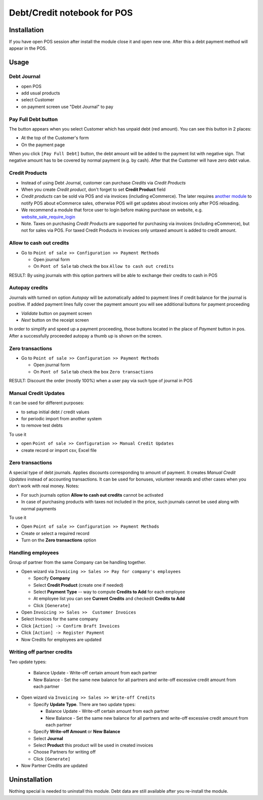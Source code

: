 ==============================
 Debt/Credit notebook for POS
==============================

Installation
============

If you have open POS session after install the module close it and open new one.
After this a debt payment method will appear in the POS.

Usage
=====

Debt Journal
------------

* open POS
* add usual products
* select Customer
* on payment screen use "Debt Journal" to pay

Pay Full Debt button
--------------------

The button appears when you select Customer which has unpaid debt (red amount). You can see this button in 2 places: 

* At the top of the Customer's form
* On the payment page
 
When you click ``[Pay Full Debt]`` button, the debt amount will be added to the payment list with negative sign. That negative amount has to be covered by normal payment (e.g. by cash). After that the Customer will have zero debt value.

Credit Products
---------------

* Instead of using Debt Journal, customer can purchase *Credits* via *Credit Products*
* When you create *Credit product*, don't forget to set **Credit Product** field
* *Credit products* can be sold via POS and via invoices (including eCommerce). The later requires `another module <https://apps.awkhad.com/apps/modules/10.0/pos_debt_notebook_sync/>`_ to notify POS about eCommerce sales, otherwise POS will get updates about invoices only after POS reloading.
* We recommend a module that force user to login before making purchase on website, e.g. `website_sale_require_login <https://www.awkhad.com/apps/modules/10.0/website_sale_require_login/>`_
* Note. Taxes on purchasing *Credit Products* are supported for purchasing via invoices (including eCommerce), but not for sales via POS. For taxed Credit Products in invoices only untaxed amount is added to credit amount.

Allow to cash out credits
-------------------------

* Go to ``Point of sale >> Configuration >> Payment Methods``

  * Open journal form
  * On ``Pont of Sale`` tab check the box ``Allow to cash out credits``

RESULT: By using journals with this option partners will be able to exchange their credits to cash in POS

  
Autopay credits
---------------

Journals with turned on option *Autopay* will be automatically added to payment lines if credit balance for the journal is positive.
If added payment lines fully cover the payment amount you will see additional buttons for payment proceeding

* *Validate* button on payment screen
* *Next* button on the receipt screen

In order to simplify and speed up a payment proceeding, those buttons located in the place of *Payment* button in pos.
After a successfully proceeded autopay a thumb up is shown on the screen.

Zero transactions
-----------------

* Go to ``Point of sale >> Configuration >> Payment Methods``

  * Open journal form
  * On ``Pont of Sale`` tab check the box ``Zero transactions``

RESULT: Discount the order (mostly 100%) when a user pay via such type of journal in POS

Manual Credit Updates
---------------------

It can be used for different purposes:

* to setup initial debt / credit values
* for periodic import from another system
* to remove test debts

To use it

* open ``Point of sale >> Configuration >> Manual Credit Updates``
* create record or import csv, Excel file

Zero transactions
-----------------

A special type of debt journals. Applies discounts corresponding to amount of payment. It creates *Manual Credit Updates* instead of accounting transactions. It can be used for bonuses, volunteer rewards and other cases when you don't work with real money. Notes:

* For such journals option **Allow to cash out credits** cannot be activated
* In case of purchasing products with taxes not included in the price, such journals cannot be used along with normal payments

To use it

* Open ``Point of sale >> Configuration >> Payment Methods``
* Create or select a required record
* Turn on the **Zero transactions** option

Handling employees
------------------

Group of partner from the same Company can be handling together.

* Open wizard via ``Invoicing >> Sales >> Pay for company's employees``

  * Specify **Company**
  * Select **Credit Product** (create one if needed)
  * Select **Payment Type** -- way to compute **Credits to Add** for each employee
  * At employee list you can see **Current Credits** and check\edit **Credits to Add**
  * Click ``[Generate]``

* Open ``Invoicing >> Sales >>  Customer Invoices``
* Select Invoices for the same company
* Click ``[Action] -> Confirm Draft Invoices``
* Click ``[Action] -> Register Payment``
* Now Credits for employees are updated

Writing off partner credits
---------------------------

Two update types:

    * Balance Update - Write-off certain amount from each partner
    * New Balance - Set the same new balance for all partners and write-off excessive credit amount from each partner

* Open wizard via ``Invoicing >> Sales >> Write-off Credits``

  * Specify **Update Type**. There are two update types:

    * Balance Update - Write-off certain amount from each partner
    * New Balance - Set the same new balance for all partners and write-off excessive credit amount from each partner

  * Specify **Write-off Amount** or **New Balance**
  * Select **Journal**
  * Select **Product** this product will be used in created invoices
  * Choose Partners for writing off
  * Click ``[Generate]``

* Now Partner Credits are updated

Uninstallation
==============

Nothing special is needed to uninstall this module.
Debt data are still available after you re-install the module.
